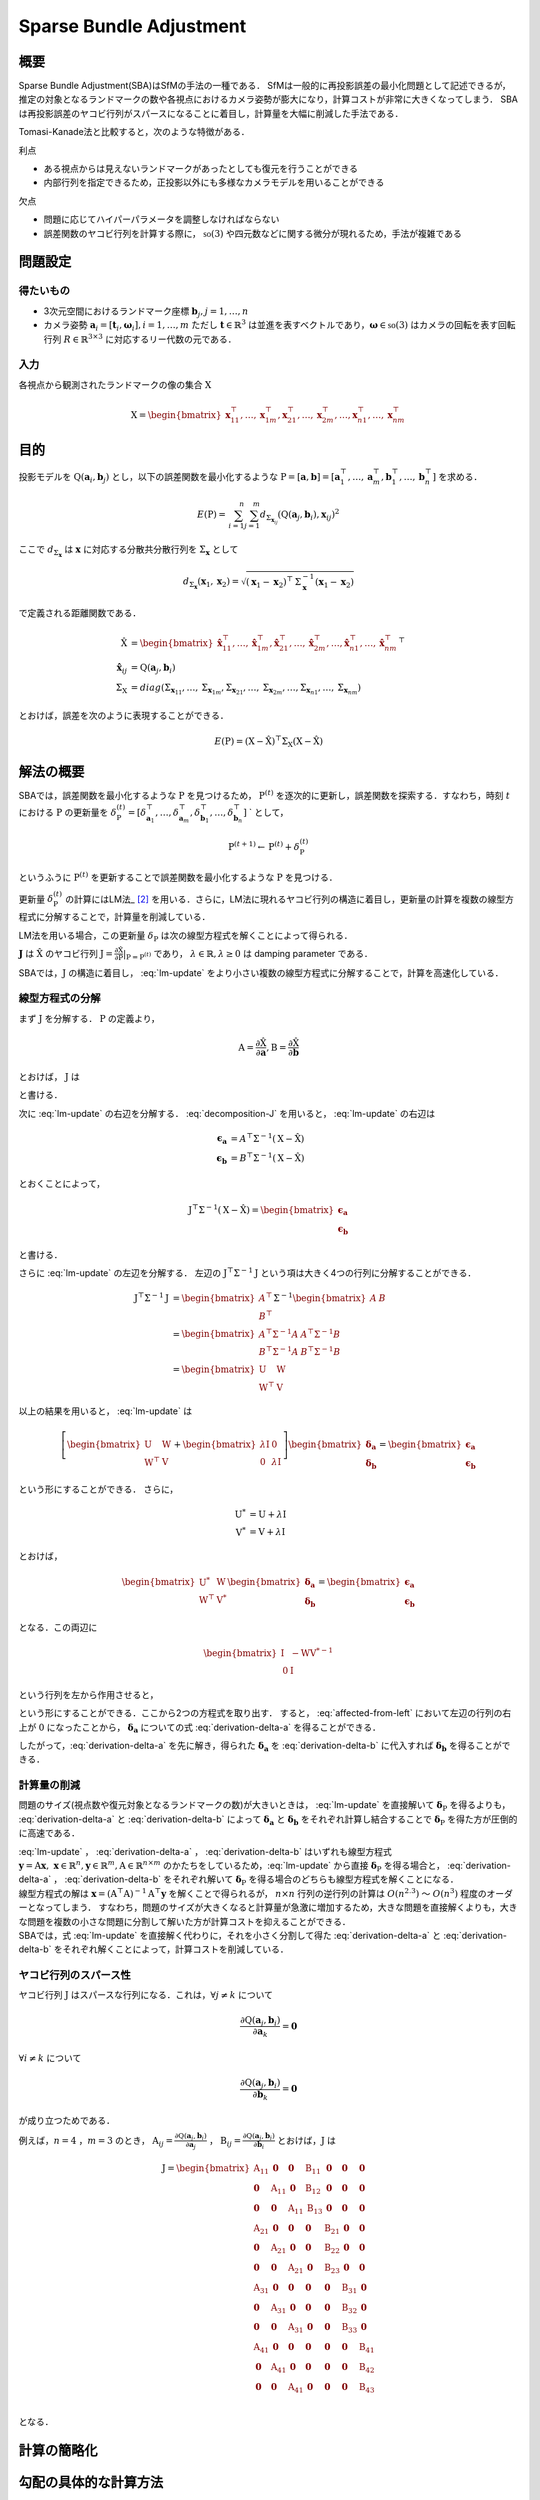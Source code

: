 ========================
Sparse Bundle Adjustment
========================

概要
----

Sparse Bundle Adjustment(SBA)はSfMの手法の一種である．
SfMは一般的に再投影誤差の最小化問題として記述できるが，推定の対象となるランドマークの数や各視点におけるカメラ姿勢が膨大になり，計算コストが非常に大きくなってしまう．
SBAは再投影誤差のヤコビ行列がスパースになることに着目し，計算量を大幅に削減した手法である．

Tomasi-Kanade法と比較すると，次のような特徴がある．

利点

- ある視点からは見えないランドマークがあったとしても復元を行うことができる
- 内部行列を指定できるため，正投影以外にも多様なカメラモデルを用いることができる

欠点

- 問題に応じてハイパーパラメータを調整しなければならない
- 誤差関数のヤコビ行列を計算する際に， :math:`\mathfrak{so}(3)` や四元数などに関する微分が現れるため，手法が複雑である


問題設定
--------

得たいもの
~~~~~~~~~~


- 3次元空間におけるランドマーク座標 :math:`\mathbf{b}_{j},j=1,\dots,n`
- カメラ姿勢 :math:`\mathbf{a}_{i} = [\mathbf{t}_{i}, \mathbf{\omega}_{i}],i=1,\dots,m`
  ただし :math:`\mathbf{t} \in \mathbb{R}^{3}` は並進を表すベクトルであり，:math:`\mathbf{\omega} \in \mathfrak{so}(3)` はカメラの回転を表す回転行列 :math:`R \in \mathbb{R}^{3 \times 3}` に対応するリー代数の元である．


入力
~~~~


各視点から観測されたランドマークの像の集合 :math:`\mathrm{X}`

.. math::
    \mathrm{X} = \begin{bmatrix}
        \mathbf{x}^{\top}_{11},
        \dots,
        \mathbf{x}^{\top}_{1m},
        \mathbf{x}^{\top}_{21},
        \dots,
        \mathbf{x}^{\top}_{2m},
        \dots,
        \mathbf{x}^{\top}_{n1},
        \dots,
        \mathbf{x}^{\top}_{nm}
    \end{bmatrix}


目的
----

投影モデルを :math:`\mathrm{Q}(\mathbf{a}_{i},\mathbf{b}_{j})` とし，以下の誤差関数を最小化するような :math:`\mathrm{P} = \left[\mathbf{a}, \mathbf{b}\right] = \left[ \mathbf{a}^{\top}_{1}, \dots, \mathbf{a}^{\top}_{m}, \mathbf{b}^{\top}_{1}, \dots, \mathbf{b}^{\top}_{n} \right]` を求める．

.. math::
    E(\mathrm{P}) = \begin{align}
    \sum_{i=1}^{n} \sum_{j=1}^{m} d_{\mathrm{\Sigma}_{\mathbf{x}_{ij}}}(\mathrm{Q}(\mathbf{a}_{j}, \mathbf{b}_{i}), \mathbf{x}_{ij})^{2}
    \end{align}


ここで :math:`d_{\mathrm{\Sigma}_{\mathbf{x}}}` は :math:`\mathbf{x}` に対応する分散共分散行列を :math:`\mathrm{\Sigma}_{\mathbf{x}}` として

.. math::
    d_{\mathrm{\Sigma}_{\mathbf{x}}}(\mathbf{x}_{1}, \mathbf{x}_{2}) =
    \sqrt{(\mathbf{x}_{1} - \mathbf{x}_{2})^{\top} \mathrm{\Sigma}^{-1}_{\mathbf{x}} (\mathbf{x}_{1} - \mathbf{x}_{2})}

で定義される距離関数である．

.. math::
    \begin{align}
    \hat{\mathrm{X}} &= \begin{bmatrix}
        \hat{\mathbf{x}}^{\top}_{11},
        \dots,
        \hat{\mathbf{x}}^{\top}_{1m},
        \hat{\mathbf{x}}^{\top}_{21},
        \dots,
        \hat{\mathbf{x}}^{\top}_{2m},
        \dots,
        \hat{\mathbf{x}}^{\top}_{n1},
        \dots,
        \hat{\mathbf{x}}^{\top}_{nm}
    \end{bmatrix}^{\top} \\
    \hat{\mathbf{x}}_{ij}
    &= \mathrm{Q}(\mathbf{a}_{j}, \mathbf{b}_{i}) \\
    \mathrm{\Sigma}_{\mathrm{X}}
    &= diag(
        \mathrm{\Sigma}_{\mathbf{x}_{11}},
        \dots,
        \mathrm{\Sigma}_{\mathbf{x}_{1m}},
        \mathrm{\Sigma}_{\mathbf{x}_{21}},
        \dots,
        \mathrm{\Sigma}_{\mathbf{x}_{2m}},
        \dots,
        \mathrm{\Sigma}_{\mathbf{x}_{n1}},
        \dots,
        \mathrm{\Sigma}_{\mathbf{x}_{nm}}
    )
    \end{align}

とおけば，誤差を次のように表現することができる．

.. math::
    E(\mathrm{P}) = (\mathrm{X}-\hat{\mathrm{X}})^{\top} \mathrm{\Sigma}_{\mathrm{X}} (\mathrm{X}-\hat{\mathrm{X}})


解法の概要
----------

SBAでは，誤差関数を最小化するような :math:`\mathrm{P}` を見つけるため， :math:`\mathrm{P}^{(t)}` を逐次的に更新し，誤差関数を探索する．すなわち，時刻 :math:`t` における :math:`\mathrm{P}` の更新量を :math:`\delta_{\mathrm{P}}^{(t)} = \left[ \delta_{\mathbf{a}_{1}}^{\top}, \dots, \delta_{\mathbf{a}_{m}}^{\top}, \delta_{\mathbf{b}_{1}}^{\top}, \dots, \delta_{\mathbf{b}_{n}}^{\top} \right]` ` として，

.. math::
    \mathrm{P}^{(t+1)} \leftarrow \mathrm{P}^{(t)} + \delta_{\mathrm{P}}^{(t)}

というふうに :math:`\mathrm{P}^{(t)}` を更新することで誤差関数を最小化するような :math:`\mathrm{P}` を見つける．

更新量 :math:`\delta_{\mathrm{P}}^{(t)}` の計算にはLM法_ [#Levenberg_1944]_ を用いる．さらに，LM法に現れるヤコビ行列の構造に着目し，更新量の計算を複数の線型方程式に分解することで，計算量を削減している．

.. _LM法: https://en.wikipedia.org/wiki/Levenberg%E2%80%93Marquardt_algorithm

LM法を用いる場合，この更新量 :math:`\delta_{\mathrm{P}}` は次の線型方程式を解くことによって得られる．

.. math::
    \left[
        \mathrm{J}^{\top} \mathrm{\mathrm{\Sigma}}^{-1} \mathrm{J} + \lambda \mathrm{I}
    \right]
    \delta_{\mathrm{P}}^{(t)}
    = \mathrm{J}^{\top} \mathrm{\mathrm{\Sigma}}^{-1} \left[ \mathrm{X} - \hat{\mathrm{X}} \right] \\
    :label: lm-update

:math:`\mathbf{J}` は :math:`\hat{\mathrm{X}}` のヤコビ行列 :math:`\mathrm{J} = \frac{\partial \hat{\mathrm{X}}}{\partial \mathrm{P}} \rvert_{\mathrm{P}=\mathrm{P}^{(t)}}` であり， :math:`\lambda \in \mathbb{R}, \lambda \geq 0` は damping parameter である．

SBAでは，:math:`\mathrm{J}` の構造に着目し， :eq:`lm-update` をより小さい複数の線型方程式に分解することで，計算を高速化している．


線型方程式の分解
~~~~~~~~~~~~~~~~

まず :math:`\mathrm{J}` を分解する． :math:`\mathrm{P}` の定義より，

.. math::
    \mathrm{A} = \frac{\partial \hat{\mathrm{X}}}{\partial \mathbf{a}},
    \mathrm{B} = \frac{\partial \hat{\mathrm{X}}}{\partial \mathbf{b}}

とおけば， :math:`\mathrm{J}` は

.. math::
    \mathrm{J} = \frac{\partial \hat{\mathrm{X}}}{\partial \mathrm{P}}
    = \frac{\partial \hat{\mathrm{X}}}{\partial (\mathrm{a}, \mathrm{b})} = \left[ A, B \right]
    :label: decomposition-J

と書ける．

次に :eq:`lm-update` の右辺を分解する． :eq:`decomposition-J` を用いると， :eq:`lm-update` の右辺は

.. math::
    \begin{align}
        \mathbf{\epsilon}_{\mathbf{a}} &= A^{\top} \mathrm{\Sigma}^{-1} (\mathrm{X} - \hat{\mathrm{X}}) \\
        \mathbf{\epsilon}_{\mathbf{b}} &= B^{\top} \mathrm{\Sigma}^{-1} (\mathrm{X} - \hat{\mathrm{X}})
    \end{align}

とおくことによって，

.. math::
    \mathrm{J}^{\top} \mathrm{\mathrm{\Sigma}}^{-1} (\mathrm{X} - \hat{\mathrm{X}})
    = \begin{bmatrix} \mathbf{\epsilon}_{\mathbf{a}} \\ \mathbf{\epsilon}_{\mathbf{b}} \end{bmatrix}

と書ける．

さらに :eq:`lm-update` の左辺を分解する．
左辺の :math:`\mathrm{J}^{\top} \mathrm{\mathrm{\Sigma}}^{-1} \mathrm{J}` という項は大きく4つの行列に分解することができる．

.. math::
    \begin{align}
        \mathrm{J}^{\top} \mathrm{\mathrm{\Sigma}}^{-1} \mathrm{J}
        &= \begin{bmatrix}
            A^{\top} \\ B^{\top}
        \end{bmatrix}
        \mathrm{\Sigma}^{-1}
        \begin{bmatrix}
            A & B
        \end{bmatrix} \\
        &= \begin{bmatrix}
            A^{\top} \mathrm{\Sigma}^{-1} A & A^{\top} \mathrm{\Sigma}^{-1} B \\
            B^{\top} \mathrm{\Sigma}^{-1} A & B^{\top} \mathrm{\Sigma}^{-1} B
        \end{bmatrix} \\
        &= \begin{bmatrix}
            \mathrm{U} & \mathrm{W} \\
            \mathrm{W}^{\top} & \mathrm{V}
        \end{bmatrix}
    \end{align}

以上の結果を用いると， :eq:`lm-update` は

.. math::
    \left[
    \begin{bmatrix}
        \mathrm{U} & \mathrm{W} \\
        \mathrm{W}^{\top} & \mathrm{V}
    \end{bmatrix}
    +
    \begin{bmatrix}
        \lambda \mathrm{I} & \mathrm{0} \\
        \mathrm{0} & \lambda \mathrm{I}
    \end{bmatrix}
    \right]
    \begin{bmatrix}
        \mathbf{\delta}_{\mathbf{a}} \\
        \mathbf{\delta}_{\mathbf{b}}
    \end{bmatrix}
    =
    \begin{bmatrix}
        \mathbf{\epsilon}_{\mathbf{a}} \\
        \mathbf{\epsilon}_{\mathbf{b}}
    \end{bmatrix}

という形にすることができる．
さらに，

.. math::
    \begin{align}
        \mathrm{U}^{*} &= \mathrm{U} + \lambda \mathrm{I} \\
        \mathrm{V}^{*} &= \mathrm{V} + \lambda \mathrm{I}
    \end{align}

とおけば，

.. math::
    \begin{bmatrix}
        \mathrm{U}^{*} & \mathrm{W} \\
        \mathrm{W}^{\top} & \mathrm{V}^{*}
    \end{bmatrix}
    \begin{bmatrix}
        \mathbf{\delta}_{\mathbf{a}} \\
        \mathbf{\delta}_{\mathbf{b}}
    \end{bmatrix}
    =
    \begin{bmatrix}
        \mathbf{\epsilon}_{\mathbf{a}} \\
        \mathbf{\epsilon}_{\mathbf{b}}
    \end{bmatrix}

となる．この両辺に

.. math::
    \begin{bmatrix}
        \mathrm{I} & -\mathrm{W}{\mathrm{V}^{*}}^{-1} \\
        \mathrm{0} & \mathrm{I}
    \end{bmatrix}

という行列を左から作用させると，

.. math::
    \begin{bmatrix}
        \mathrm{I} & -\mathrm{W}{\mathrm{V}^{*}}^{-1} \\
        \mathrm{0} & \mathrm{I}
    \end{bmatrix}
    \begin{bmatrix}
        \mathrm{U}^{*} & \mathrm{W} \\
        \mathrm{W}^{\top} & \mathrm{V}^{*}
    \end{bmatrix}
    \begin{bmatrix}
        \mathbf{\delta}_{\mathbf{a}} \\
        \mathbf{\delta}_{\mathbf{b}}
    \end{bmatrix}
    =
    \begin{bmatrix}
        \mathrm{I} & -\mathrm{W}{\mathrm{V}^{*}}^{-1} \\
        \mathrm{0} & \mathrm{I}
    \end{bmatrix}
    \begin{bmatrix}
        \mathbf{\epsilon}_{\mathbf{a}} \\
        \mathbf{\epsilon}_{\mathbf{b}}
    \end{bmatrix} \\
    :label: left-multiplication

.. math::
    \begin{bmatrix}
        \mathrm{U}^{*} - \mathrm{W}{\mathrm{V}^{*}}^{-1}\mathrm{W}^{\top} & \mathrm{0} \\
        \mathrm{W}^{\top} & \mathrm{V}^{*}
    \end{bmatrix}
    \begin{bmatrix}
        \mathbf{\delta}_{\mathbf{a}} \\
        \mathbf{\delta}_{\mathbf{b}}
    \end{bmatrix}
    =
    \begin{bmatrix}
        \mathbf{\epsilon}_{\mathbf{a}} - \mathrm{W}{\mathrm{V}^{*}}^{-1}\mathbf{\epsilon}_{\mathbf{b}} \\
        \mathbf{\epsilon}_{\mathbf{b}}
    \end{bmatrix}
    :label: affected-from-left

という形にすることができる．ここから2つの方程式を取り出す．
すると， :eq:`affected-from-left` において左辺の行列の右上が :math:`\mathrm{0}` になったことから， :math:`\mathbf{\delta}_{\mathbf{a}}` についての式 :eq:`derivation-delta-a` を得ることができる．

.. math::
    (\mathrm{U}^{*} - \mathrm{W}{\mathrm{V}^{*}}^{-1}\mathrm{W}^{\top}) \mathbf{\delta}_{\mathbf{a}}
    = \mathbf{\epsilon}_{\mathbf{a}} - \mathrm{W}{\mathrm{V}^{*}}^{-1}\mathbf{\epsilon}_{\mathbf{b}}
    :label: derivation-delta-a

.. math::
    \mathrm{V}^{*} \mathbf{\delta}_{\mathbf{b}}
    = \mathbf{\epsilon}_{\mathbf{b}} - \mathrm{W}^{\top} \mathbf{\delta}_{\mathbf{a}}
    :label: derivation-delta-b

したがって，:eq:`derivation-delta-a` を先に解き，得られた :math:`\mathbf{\delta}_{\mathbf{a}}` を :eq:`derivation-delta-b` に代入すれば :math:`\mathbf{\delta}_{\mathbf{b}}` を得ることができる．


計算量の削減
~~~~~~~~~~~~

問題のサイズ(視点数や復元対象となるランドマークの数)が大きいときは， :eq:`lm-update` を直接解いて :math:`\mathbf{\delta}_{\mathrm{P}}` を得るよりも， :eq:`derivation-delta-a` と :eq:`derivation-delta-b` によって :math:`\mathbf{\delta}_{\mathbf{a}}` と :math:`\mathbf{\delta}_{\mathbf{b}}` をそれぞれ計算し結合することで :math:`\mathbf{\delta}_{\mathrm{P}}` を得た方が圧倒的に高速である．

| :eq:`lm-update` ， :eq:`derivation-delta-a` ， :eq:`derivation-delta-b` はいずれも線型方程式 :math:`\mathbf{y} = \mathrm{A}\mathbf{x},\; \mathbf{x} \in \mathbb{R}^{n}, \mathbf{y} \in \mathbb{R}^{m}, \mathrm{A} \in \mathbb{R}^{n \times m}` のかたちをしているため，:eq:`lm-update` から直接 :math:`\mathbf{\delta}_{\mathrm{P}}` を得る場合と， :eq:`derivation-delta-a` ， :eq:`derivation-delta-b` をそれぞれ解いて :math:`\mathbf{\delta}_{\mathrm{P}}` を得る場合のどちらも線型方程式を解くことになる．
| 線型方程式の解は :math:`\mathbf{x} = (\mathrm{A}^{\top}\mathrm{A})^{-1}\mathrm{A}^{\top}\mathbf{y}` を解くことで得られるが， :math:`n \times n` 行列の逆行列の計算は :math:`O(n^{2.3})` 〜 :math:`O(n^{3})` 程度のオーダーとなってしまう．
  すなわち，問題のサイズが大きくなると計算量が急激に増加するため，大きな問題を直接解くよりも，大きな問題を複数の小さな問題に分割して解いた方が計算コストを抑えることができる．
| SBAでは，式 :eq:`lm-update` を直接解く代わりに，それを小さく分割して得た :eq:`derivation-delta-a` と :eq:`derivation-delta-b` をそれぞれ解くことによって，計算コストを削減している．


ヤコビ行列のスパース性
~~~~~~~~~~~~~~~~~~~~~~
ヤコビ行列 :math:`\mathrm{J}` はスパースな行列になる．これは，:math:`\forall j \neq k` について

.. math::
    \frac{\partial \mathrm{Q}(\mathbf{a}_{j}, \mathbf{b}_{i})}{\partial \mathbf{a}_{k}} = \mathbf{0}

:math:`\forall i \neq k` について

.. math::
    \frac{\partial \mathrm{Q}(\mathbf{a}_{j}, \mathbf{b}_{i})}{\partial \mathbf{b}_{k}} = \mathbf{0}

が成り立つためである．


例えば，:math:`n=4` ，:math:`m=3` のとき，
:math:`\mathrm{A}_{ij}=\frac{\partial \mathrm{Q}(\mathbf{a}_{j}, \mathbf{b}_{i})}{\partial \mathbf{a}_{j}}` ，
:math:`\mathrm{B}_{ij}=\frac{\partial \mathrm{Q}(\mathbf{a}_{j}, \mathbf{b}_{i})}{\partial \mathbf{b}_{i}}`
とおけば，:math:`\mathrm{J}` は

.. math::
    \mathrm{J} = \begin{bmatrix}
        \mathrm{A}_{11} & \mathbf{0} & \mathbf{0} & \mathrm{B}_{11} & \mathbf{0} & \mathbf{0} & \mathbf{0} \\
        \mathbf{0} & \mathrm{A}_{11} & \mathbf{0} & \mathrm{B}_{12} & \mathbf{0} & \mathbf{0} & \mathbf{0} \\
        \mathbf{0} & \mathbf{0} & \mathrm{A}_{11} & \mathrm{B}_{13} & \mathbf{0} & \mathbf{0} & \mathbf{0} \\
        \mathrm{A}_{21} & \mathbf{0} & \mathbf{0} & \mathbf{0} & \mathrm{B}_{21} & \mathbf{0} & \mathbf{0} \\
        \mathbf{0} & \mathrm{A}_{21} & \mathbf{0} & \mathbf{0} & \mathrm{B}_{22} & \mathbf{0} & \mathbf{0} \\
        \mathbf{0} & \mathbf{0} & \mathrm{A}_{21} & \mathbf{0} & \mathrm{B}_{23} & \mathbf{0} & \mathbf{0} \\
        \mathrm{A}_{31} & \mathbf{0} & \mathbf{0} & \mathbf{0} & \mathbf{0} & \mathrm{B}_{31} & \mathbf{0} \\
        \mathbf{0} & \mathrm{A}_{31} & \mathbf{0} & \mathbf{0} & \mathbf{0} & \mathrm{B}_{32} & \mathbf{0} \\
        \mathbf{0} & \mathbf{0} & \mathrm{A}_{31} & \mathbf{0} & \mathbf{0} & \mathrm{B}_{33} & \mathbf{0} \\
        \mathrm{A}_{41} & \mathbf{0} & \mathbf{0} & \mathbf{0} & \mathbf{0} & \mathbf{0} & \mathrm{B}_{41} \\
        \mathbf{0} & \mathrm{A}_{41} & \mathbf{0} & \mathbf{0} & \mathbf{0} & \mathbf{0} & \mathrm{B}_{42} \\
        \mathbf{0} & \mathbf{0} & \mathrm{A}_{41} & \mathbf{0} & \mathbf{0} & \mathbf{0} & \mathrm{B}_{43} \\
    \end{bmatrix}

となる．

計算の簡略化
------------




勾配の具体的な計算方法
----------------------

SBAでは再投影誤差を勾配ベースの最適化手法で最小化することで姿勢パラメータ :math:`\mathbf{a}` と3次元点の座標 :math:`\mathbf{b}` を求めているため，画像平面に投影された像 :math:`\hat{\mathbf{x}}` の :math:`\mathbf{a}` と :math:`\mathbf{b}` それぞれについての微分を計算する必要がある．


姿勢パラメータに関する微分
~~~~~~~~~~~~~~~~~~~~~~~~~~


姿勢パラメータ :math:`\mathbf{a} = \left[ \mathbf{t}, \mathbf{\omega} \right]` に関する微分 :math:`\mathrm{A}=\frac{\partial \hat{\mathbf{x}}}{\partial \mathbf{a}} =\begin{bmatrix} \frac{\partial \hat{\mathbf{x}}}{\partial \mathbf{t}} & \frac{\partial \hat{\mathbf{x}}}{\partial \mathbf{\omega}} \end{bmatrix}` は次のようになる．


.. math::
    \begin{align}
    \frac{\partial \hat{\mathbf{x}}}{\partial \mathbf{t}}
    &= \frac{\partial \pi(\mathbf{p})}{\partial \mathbf{p}}
       \bigg\rvert_{\mathbf{p}=\mathrm{K}(\mathrm{R}\mathbf{b} + \mathbf{t})}
       \cdot
       \mathrm{K}
       \cdot
       \frac{\partial (\mathrm{R}(\mathbf{\omega})\mathbf{b} + \mathbf{v})}{\partial \mathbf{v}}
       \bigg\rvert_{\mathbf{v}=\mathbf{t}} \\
    &= \frac{\partial \pi(\mathbf{p})}{\partial \mathbf{p}}
       \bigg\rvert_{\mathbf{p}=\mathrm{K}(\mathrm{R}\mathbf{b} + \mathbf{t})}
       \cdot
       \mathrm{K}
    \end{align}


.. math::
    \begin{align}
    \frac{\partial \hat{\mathbf{x}}}{\partial \mathbf{\omega}}
    &= \frac{\partial \pi(\mathbf{p})}{\partial \mathbf{p}}
       \bigg\rvert_{\mathbf{p}=\mathrm{K}(\mathrm{R}\mathbf{b} + \mathbf{t})}
       \cdot
       \mathrm{K}
       \cdot
       \frac{\partial (\mathrm{R}(\mathbf{v})\mathbf{b} + \mathbf{t})}{\partial \mathbf{v}}
       \bigg\rvert_{\mathbf{v}=\mathbf{\omega}} \\
    &= \frac{\partial \pi(\mathbf{p})}{\partial \mathbf{p}}
       \bigg\rvert_{\mathbf{p}=\mathrm{K}(\mathrm{R}\mathbf{b} + \mathbf{t})}
       \cdot
       \mathrm{K}
       \cdot
       \frac{\partial (\mathrm{R}(\mathbf{v})\mathbf{b})}{\partial \mathbf{v}}
       \bigg\rvert_{\mathbf{v}=\mathbf{\omega}}
    \end{align}


ここで， :math:`\frac{\partial (\mathrm{R}(\mathbf{v})\mathbf{b})}{\partial \mathbf{v}}` は [#Gallego_et_al_2015]_ による計算結果を用いることができる

.. math::
   \frac{\partial (\mathrm{R}(\mathbf{v})\mathbf{b})}{\partial \mathbf{v}}
   = -\mathrm{R}(\mathbf{v}) \left[ \mathbf{b} \right]_{\times}
     \frac{
        \mathbf{v}\mathbf{v}^{\top} +
        (\mathrm{R}(\mathbf{v})^{\top} - \mathrm{I}) \left[ \mathbf{v} \right]_{\times}
     }{||\mathbf{v}||^{2}}


3次元点座標に関する微分
~~~~~~~~~~~~~~~~~~~~~~~

3次元点の座標 :math:`\mathbf{b}` に関する微分 :math:`\mathrm{B}=\frac{\partial \hat{\mathbf{x}}}{\partial \mathbf{b}}` は次のようになる．

.. math::
    \begin{align}
    \frac{\partial \hat{\mathbf{x}}}{\partial \mathbf{b}}
    &= \frac{\partial \pi(\mathbf{p})}{\partial \mathbf{p}}
       \bigg\rvert_{\mathbf{p}=\mathrm{K}(\mathrm{R}\mathbf{b} + \mathbf{t})}
       \cdot
       \mathrm{K}
       \cdot
       \frac{\partial (\mathrm{R}(\mathbf{\omega})\mathbf{v} + \mathbf{t})}{\partial \mathbf{v}}
       \bigg\rvert_{\mathbf{v}=\mathbf{b}} \\
    &= \frac{\partial \pi(\mathbf{p})}{\partial \mathbf{p}}
       \bigg\rvert_{\mathbf{p}=\mathrm{K}(\mathrm{R}\mathbf{b} + \mathbf{t})}
       \cdot
       \mathrm{K}
       \cdot
       \mathrm{R}(\mathbf{\omega})
    \end{align}



PCG法による更新
---------------


.. [#Gallego_et_al_2015] Gallego, Guillermo, and Anthony Yezzi. "A compact formula for the derivative of a 3-D rotation in exponential coordinates." Journal of Mathematical Imaging and Vision 51.3 (2015): 378-384.
.. [#Levenberg_1944] Levenberg, Kenneth. "A method for the solution of certain non-linear problems in least squares." Quarterly of applied mathematics 2.2 (1944): 164-168.
